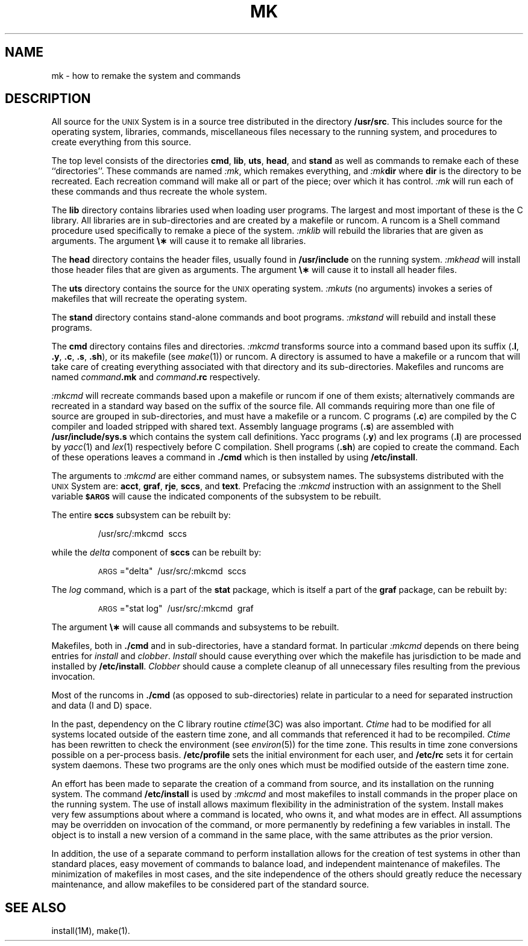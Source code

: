 .TH MK 8
.SH NAME
mk \- how to remake the system and commands
.SH DESCRIPTION
.PP
All source for the
.SM UNIX
System is in a source tree
distributed in the directory
.BR /usr/src .
This includes source for the operating system,
libraries, commands, miscellaneous files necessary to the
running system, and procedures to create everything
from this source.
.PP
The top level consists of the directories
.BR cmd ,
.BR lib ,
.BR uts ,
.BR head ,
and
.B stand
as well as commands to remake each of these ``directories''.
These commands are named
.IR :mk ,
which remakes everything, and
.IB :mk dir
where
.B dir
is the directory to be recreated.
Each recreation command will make all or part of the piece;
over which it has control.
.I :mk\^
will run each of these commands and thus recreate the
whole system.
.PP
The
.B lib
directory contains
libraries used when loading user programs.
The largest and most important of these
is the C library.
All libraries are in sub-directories and are
created by a makefile or runcom.
A runcom is a Shell command procedure used specifically to
remake a piece of the system.
.I :mklib\^
will rebuild the libraries that are given as arguments.
The argument \fB\e\(**\fP will cause it to remake all libraries.
.PP
The
.B head
directory contains
the header files,
usually found
in
.B /usr/include
on the running system.
.I :mkhead\^
will install those header files that are given as arguments.
The argument \fB\e\(**\fP will cause it to install all header files.
.PP
The
.B uts
directory contains
the source for the
.SM UNIX
operating system.
.I :mkuts\^
(no arguments)
invokes a series of makefiles
that will recreate the operating system.
.PP
The
.B stand
directory contains stand-alone commands and boot programs.
.I :mkstand\^
will rebuild and install these programs.
.PP
The
.B cmd
directory contains files and directories.
.I :mkcmd\^
transforms source into a command
based upon
its suffix
.RB ( .l ", " .y ,
.BR .c ", " .s ", " .sh ),
or its makefile
(see
.IR make (1))
or runcom.
A directory is assumed to have a makefile or a runcom
that will take care of creating everything associated with
that directory and its sub-directories.
Makefiles and
runcoms are named
.IB command .mk
and
.IB command .rc
respectively.
.PP
.I :mkcmd\^
will recreate commands based upon a makefile
or runcom
if one of them exists; alternatively
commands are recreated in a standard
way based on the suffix of the source file.
All commands requiring more than one file of source
are grouped in sub-directories, and must have a makefile
or a runcom.
C programs
.RB ( .c )
are compiled
by the C compiler and loaded stripped with shared text.
Assembly language programs
.RB ( .s )
are assembled with
.B /usr/include/sys.s
which contains the system call definitions.
Yacc programs
.RB ( .y )
and lex programs
.RB ( .l )
are processed by
.IR yacc (1)
and
.IR lex (1)
respectively before
C compilation.
Shell programs
.RB ( .sh )
are copied to create the command.
Each of these operations leaves a command in
.B \&./cmd
which is then
installed by using
.BR /etc/install .
.PP
The arguments to
.I :mkcmd\^
are either command names,
or subsystem names.
The subsystems distributed with the
.SM UNIX
System are:
.BR acct ,
.BR graf ,
.BR rje ,
.BR sccs ,
and
.BR text .
Prefacing the
.I :mkcmd\^
instruction with
an assignment to the Shell variable
.SM
.B $ARGS
will cause the indicated components of the subsystem to be rebuilt.
.PP
The entire
.B sccs
subsystem can be rebuilt by:
.IP
/usr/src/:mkcmd\ \ sccs
.PP
while the
.I delta\^
component of
.B sccs
can be rebuilt by:
.IP
\s-1ARGS\s+1="delta"\ \ /usr/src/:mkcmd\ \ sccs
.PP
The
.I log\^
command, which is a part of the
.B stat
package, which is itself a part of the
.B graf
package,
can be rebuilt by:
.IP
\s-1ARGS\s+1="stat log"\ \ /usr/src/:mkcmd\ \ graf
.PP
The argument \fB\e\(**\fP will cause all commands and subsystems to be rebuilt.
.PP
Makefiles, both in
.B \&./cmd
and in sub-directories, have a standard
format.
In particular
.I :mkcmd\^
depends on there being entries for
.I install\^
and
.IR clobber .
.I Install\^
should cause everything over which the makefile has
jurisdiction to be made and installed by
.BR /etc/install .
.I Clobber\^
should cause a complete cleanup of all unnecessary
files resulting from the previous invocation.
.PP
Most of the runcoms in
.B \&./cmd
(as opposed to sub-directories)
relate in particular to a need for separated instruction and
data (I and D)
space.
.PP
In the past, dependency on the C library routine
.IR ctime (3C)
was also
important.
.I Ctime\^
had to be modified for all systems located outside
of the eastern time zone, and all commands that referenced it had
to be recompiled.
.I Ctime\^
has been rewritten to check the environment
(see
.IR environ (5))
for the time zone.
This results in time zone conversions possible on a per-process basis.
.B /etc/profile
sets the initial environment for each user,
and
.B /etc/rc
sets it for certain system daemons.
These two programs are the only ones which must be modified outside
of the eastern time zone.
.PP
An effort has been made to separate the creation of a command from source,
and its installation on the running system.
The command
.B /etc/install
is used by
.I :mkcmd\^
and most makefiles to install commands in the
proper place on the running system.
The use of install allows maximum flexibility in the administration of
the system.
Install makes very few assumptions about where a command is located,
who owns it, and what modes are in effect.
All assumptions may be overridden on invocation of the command,
or more permanently by redefining a few variables
in install.
The object is to install a new version of a command in the same place,
with the same attributes as the prior version.
.PP
In addition, the use of a separate command to perform installation
allows for the creation of test systems in other than standard places,
easy movement of commands to balance load, and independent maintenance
of makefiles.
The minimization of makefiles in most cases,
and the site independence of the others should greatly reduce the
necessary maintenance, and allow makefiles
to be considered
part of the standard source.
.SH SEE ALSO
install(1M),
make(1).
.\"	@(#)mk.8	5.2 of 5/18/82
